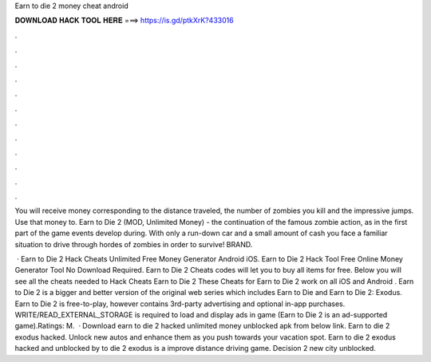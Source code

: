 Earn to die 2 money cheat android



𝐃𝐎𝐖𝐍𝐋𝐎𝐀𝐃 𝐇𝐀𝐂𝐊 𝐓𝐎𝐎𝐋 𝐇𝐄𝐑𝐄 ===> https://is.gd/ptkXrK?433016



.



.



.



.



.



.



.



.



.



.



.



.

You will receive money corresponding to the distance traveled, the number of zombies you kill and the impressive jumps. Use that money to. Earn to Die 2 (MOD, Unlimited Money) - the continuation of the famous zombie action, as in the first part of the game events develop during. With only a run-down car and a small amount of cash you face a familiar situation to drive through hordes of zombies in order to survive! BRAND.

 · Earn to Die 2 Hack Cheats Unlimited Free Money Generator Android iOS. Earn to Die 2 Hack Tool Free Online Money Generator Tool No Download Required. Earn to Die 2 Cheats codes will let you to buy all items for free. Below you will see all the cheats needed to Hack Cheats Earn to Die 2 These Cheats for Earn to Die 2 work on all iOS and Android . Earn to Die 2 is a bigger and better version of the original web series which includes Earn to Die and Earn to Die 2: Exodus. Earn to Die 2 is free-to-play, however contains 3rd-party advertising and optional in-app purchases. WRITE/READ_EXTERNAL_STORAGE is required to load and display ads in game (Earn to Die 2 is an ad-supported game).Ratings: M.  · Download earn to die 2 hacked unlimited money unblocked apk from below link. Earn to die 2 exodus hacked. Unlock new autos and enhance them as you push towards your vacation spot. Earn to die 2 exodus hacked and unblocked by  to die 2 exodus is a improve distance driving game. Decision 2 new city unblocked.
